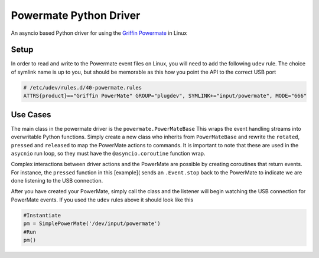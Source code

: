 Powermate Python Driver
=======================
.. image:: https://travis-ci.org/teddyrendahl/powermate.svg?branch=master
    :target: https://travis-ci.org/teddyrendahl/powermate

.. image:: https://codecov.io/gh/teddyrendahl/powermate/branch/master/graph/badge.svg
  :target: https://codecov.io/gh/teddyrendahl/powermate

.. image:: https://landscape.io/github/teddyrendahl/powermate/master/landscape.svg?style=flat
   :target: https://landscape.io/github/teddyrendahl/powermate/master

An asyncio based Python driver for using the `Griffin Powermate
<https://store.griffintechnology.com/powermate/>`_ in Linux 

Setup
-----
In order to read and write to the Powermate event files on Linux, you will need
to add the following ``udev`` rule. The choice of symlink name is up to you,
but should be memorable as this how you point the API to the correct USB port

.. code::

    # /etc/udev/rules.d/40-powermate.rules
    ATTRS{product}=="Griffin PowerMate" GROUP="plugdev", SYMLINK+="input/powermate", MODE="666"

Use Cases
---------
The main class in the powermate driver is the ``powermate.PowerMateBase`` This
wraps the event handling streams into overwritable Python functions. Simply
create a new class who inherits from ``PowerMateBase`` and rewrite the
``rotated``, ``pressed`` and ``released`` to map the PowerMate actions to
commands. It is important to note that these are used in the ``asycnio`` run
loop, so they must have the ``@asyncio.coroutine`` function wrap.

Complex interactions between driver actions and the PowerMate are possible by
creating coroutines that return events. For instance, the ``pressed`` function
in this [example]( sends an ``.Event.stop`` back to the PowerMate to indicate
we are done listening to the USB connection.

After you have created your PowerMate, simply call the class and the listener
will begin watching the USB connection for PowerMate events. If you used the
``udev`` rules above it should look like this

.. code::

    #Instantiate
    pm = SimplePowerMate('/dev/input/powermate')
    #Run
    pm()
